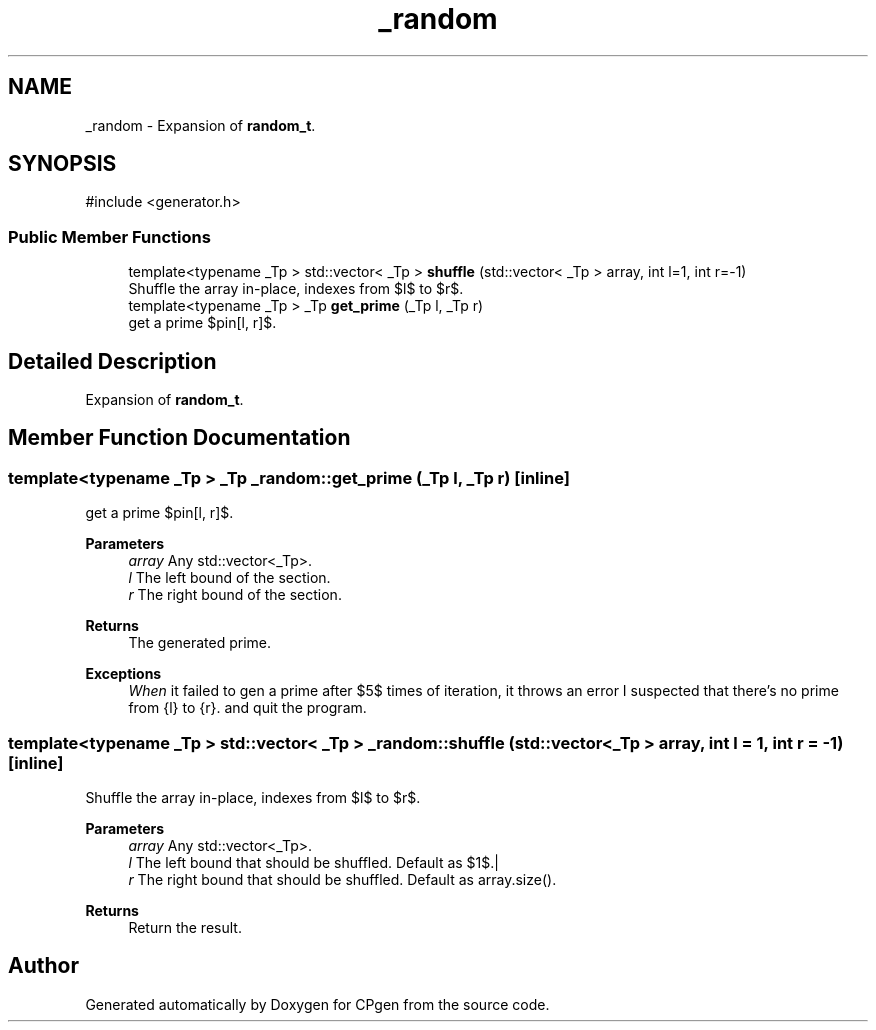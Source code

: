 .TH "_random" 3 "Version 1.0.0" "CPgen" \" -*- nroff -*-
.ad l
.nh
.SH NAME
_random \- Expansion of \fBrandom_t\fP\&.  

.SH SYNOPSIS
.br
.PP
.PP
\fR#include <generator\&.h>\fP
.SS "Public Member Functions"

.in +1c
.ti -1c
.RI "template<typename _Tp > std::vector< _Tp > \fBshuffle\fP (std::vector< _Tp > array, int l=1, int r=\-1)"
.br
.RI "Shuffle the array in-place, indexes from $l$ to $r$\&. "
.ti -1c
.RI "template<typename _Tp > _Tp \fBget_prime\fP (_Tp l, _Tp r)"
.br
.RI "get a prime $p\in[l, r]$\&. "
.in -1c
.SH "Detailed Description"
.PP 
Expansion of \fBrandom_t\fP\&. 
.SH "Member Function Documentation"
.PP 
.SS "template<typename _Tp > _Tp _random::get_prime (_Tp l, _Tp r)\fR [inline]\fP"

.PP
get a prime $p\in[l, r]$\&. 
.PP
\fBParameters\fP
.RS 4
\fIarray\fP Any std::vector<_Tp>\&. 
.br
\fIl\fP The left bound of the section\&. 
.br
\fIr\fP The right bound of the section\&. 
.RE
.PP
\fBReturns\fP
.RS 4
The generated prime\&. 
.RE
.PP
\fBExceptions\fP
.RS 4
\fIWhen\fP it failed to gen a prime after $5$ times of iteration, it throws an error \fRI suspected that there's no prime from {l} to {r}\&.\fP and quit the program\&. 
.RE
.PP

.SS "template<typename _Tp > std::vector< _Tp > _random::shuffle (std::vector< _Tp > array, int l = \fR1\fP, int r = \fR\-1\fP)\fR [inline]\fP"

.PP
Shuffle the array in-place, indexes from $l$ to $r$\&. 
.PP
\fBParameters\fP
.RS 4
\fIarray\fP Any std::vector<_Tp>\&. 
.br
\fIl\fP The left bound that should be shuffled\&. Default as $1$\&.| 
.br
\fIr\fP The right bound that should be shuffled\&. Default as \fRarray\&.size()\fP\&. 
.RE
.PP
\fBReturns\fP
.RS 4
Return the result\&. 
.RE
.PP


.SH "Author"
.PP 
Generated automatically by Doxygen for CPgen from the source code\&.
